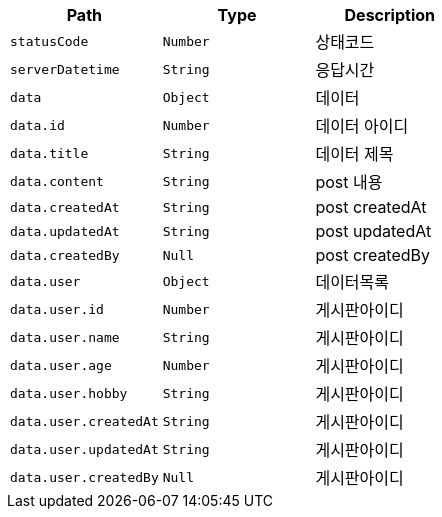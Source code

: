 |===
|Path|Type|Description

|`+statusCode+`
|`+Number+`
|상태코드

|`+serverDatetime+`
|`+String+`
|응답시간

|`+data+`
|`+Object+`
|데이터

|`+data.id+`
|`+Number+`
|데이터 아이디

|`+data.title+`
|`+String+`
|데이터 제목

|`+data.content+`
|`+String+`
|post 내용

|`+data.createdAt+`
|`+String+`
|post createdAt

|`+data.updatedAt+`
|`+String+`
|post updatedAt

|`+data.createdBy+`
|`+Null+`
|post createdBy

|`+data.user+`
|`+Object+`
|데이터목록

|`+data.user.id+`
|`+Number+`
|게시판아이디

|`+data.user.name+`
|`+String+`
|게시판아이디

|`+data.user.age+`
|`+Number+`
|게시판아이디

|`+data.user.hobby+`
|`+String+`
|게시판아이디

|`+data.user.createdAt+`
|`+String+`
|게시판아이디

|`+data.user.updatedAt+`
|`+String+`
|게시판아이디

|`+data.user.createdBy+`
|`+Null+`
|게시판아이디

|===